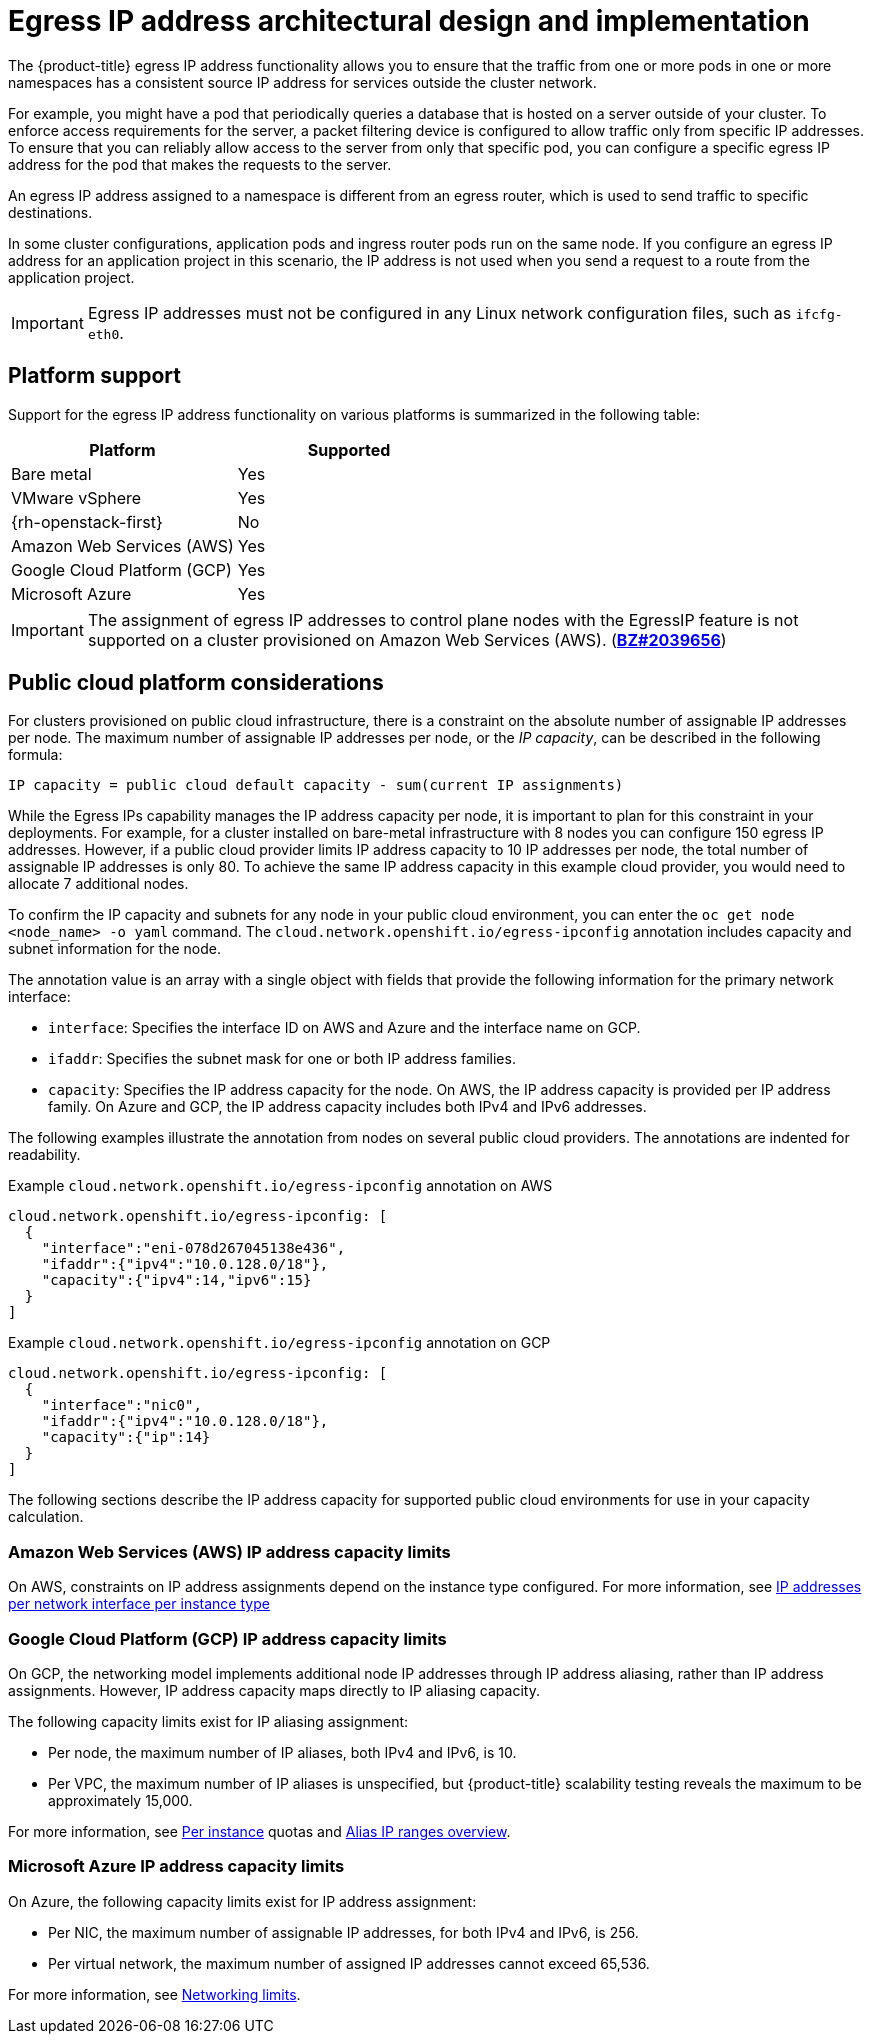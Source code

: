// Module included in the following assemblies:
//
// * networking/openshift_sdn/assigning-egress-ips.adoc
// * networking/ovn_kubernetes_network_provider/configuring-egress-ips-ovn.adoc

ifeval::["{context}" == "egress-ips"]
:openshift-sdn:
endif::[]
ifeval::["{context}" == "configuring-egress-ips-ovn"]
:ovn:
endif::[]

[id="nw-egress-ips-about_{context}"]
= Egress IP address architectural design and implementation

The {product-title} egress IP address functionality allows you to ensure that the traffic from one or more pods in one or more namespaces has a consistent source IP address for services outside the cluster network.

For example, you might have a pod that periodically queries a database that is hosted on a server outside of your cluster. To enforce access requirements for the server, a packet filtering device is configured to allow traffic only from specific IP addresses.
To ensure that you can reliably allow access to the server from only that specific pod, you can configure a specific egress IP address for the pod that makes the requests to the server.

An egress IP address assigned to a namespace is different from an egress router, which is used to send traffic to specific destinations.

In some cluster configurations, application pods and ingress router pods run on the same node. If you configure an egress IP address for an application project in this scenario, the IP address is not used when you send a request to a route from the application project.

ifdef::openshift-sdn[]
An egress IP address is implemented as an additional IP address on the primary network interface of a node and must be in the same subnet as the primary IP address of the node. The additional IP address must not be assigned to any other node in the cluster.
endif::openshift-sdn[]

[IMPORTANT]
====
Egress IP addresses must not be configured in any Linux network configuration files, such as `ifcfg-eth0`.
====

[id="nw-egress-ips-platform-support_{context}"]
== Platform support

Support for the egress IP address functionality on various platforms is summarized in the following table:

[cols="1,1",options="header"]
|===

| Platform | Supported

| Bare metal | Yes
| VMware vSphere | Yes
| {rh-openstack-first} | No
| Amazon Web Services (AWS) | Yes
| Google Cloud Platform (GCP) | Yes
| Microsoft Azure | Yes

|===

[IMPORTANT]
====
The assignment of egress IP addresses to control plane nodes with the EgressIP feature is not supported on a cluster provisioned on Amazon Web Services (AWS). (link:https://bugzilla.redhat.com/show_bug.cgi?id=2039656[*BZ#2039656*])
====

[id="nw-egress-ips-public-cloud-platform-considerations_{context}"]
== Public cloud platform considerations

For clusters provisioned on public cloud infrastructure, there is a constraint on the absolute number of assignable IP addresses per node. The maximum number of assignable IP addresses per node, or the _IP capacity_, can be described in the following formula:

[source,text]
----
IP capacity = public cloud default capacity - sum(current IP assignments)
----

While the Egress IPs capability manages the IP address capacity per node, it is important to plan for this constraint in your deployments. For example, for a cluster installed on bare-metal infrastructure with 8 nodes you can configure 150 egress IP addresses. However, if a public cloud provider limits IP address capacity to 10 IP addresses per node, the total number of assignable IP addresses is only 80. To achieve the same IP address capacity in this example cloud provider, you would need to allocate 7 additional nodes.

To confirm the IP capacity and subnets for any node in your public cloud environment, you can enter the `oc get node <node_name> -o yaml` command. The `cloud.network.openshift.io/egress-ipconfig` annotation includes capacity and subnet information for the node.

The annotation value is an array with a single object with fields that provide the following information for the primary network interface:

* `interface`: Specifies the interface ID on AWS and Azure and the interface name on GCP.
* `ifaddr`: Specifies the subnet mask for one or both IP address families.
* `capacity`: Specifies the IP address capacity for the node. On AWS, the IP address capacity is provided per IP address family. On Azure and GCP, the IP address capacity includes both IPv4 and IPv6 addresses.

The following examples illustrate the annotation from nodes on several public cloud providers. The annotations are indented for readability.

.Example `cloud.network.openshift.io/egress-ipconfig` annotation on AWS
[source,yaml]
----
cloud.network.openshift.io/egress-ipconfig: [
  {
    "interface":"eni-078d267045138e436",
    "ifaddr":{"ipv4":"10.0.128.0/18"},
    "capacity":{"ipv4":14,"ipv6":15}
  }
]
----

.Example `cloud.network.openshift.io/egress-ipconfig` annotation on GCP
[source,yaml]
----
cloud.network.openshift.io/egress-ipconfig: [
  {
    "interface":"nic0",
    "ifaddr":{"ipv4":"10.0.128.0/18"},
    "capacity":{"ip":14}
  }
]
----

The following sections describe the IP address capacity for supported public cloud environments for use in your capacity calculation.

[id="nw-egress-ips-capacity-aws_{context}"]
=== Amazon Web Services (AWS) IP address capacity limits

On AWS, constraints on IP address assignments depend on the instance type configured. For more information, see link:https://docs.aws.amazon.com/AWSEC2/latest/UserGuide/using-eni.html#AvailableIpPerENI[IP addresses per network interface per instance type]

[id="nw-egress-ips-capacity-gcp_{context}"]
=== Google Cloud Platform (GCP) IP address capacity limits

On GCP, the networking model implements additional node IP addresses through IP address aliasing, rather than IP address assignments. However, IP address capacity maps directly to IP aliasing capacity.

The following capacity limits exist for IP aliasing assignment:

- Per node, the maximum number of IP aliases, both IPv4 and IPv6, is 10.
- Per VPC, the maximum number of IP aliases is unspecified, but {product-title} scalability testing reveals the maximum to be approximately 15,000.

For more information, see link:https://cloud.google.com/vpc/docs/quota#per_instance[Per instance] quotas and link:https://cloud.google.com/vpc/docs/alias-ip[Alias IP ranges overview].

[id="nw-egress-ips-capacity-azure_{context}"]
=== Microsoft Azure IP address capacity limits

On Azure, the following capacity limits exist for IP address assignment:

- Per NIC, the maximum number of assignable IP addresses, for both IPv4 and IPv6, is 256.
- Per virtual network, the maximum number of assigned IP addresses cannot exceed 65,536.

For more information, see link:https://docs.microsoft.com/en-us/azure/azure-resource-manager/management/azure-subscription-service-limits?toc=/azure/virtual-network/toc.json#networking-limits[Networking limits].

ifdef::openshift-sdn[]
[id="nw-egress-ips-limitations_{context}"]
== Limitations

The following limitations apply when using egress IP addresses with the OpenShift SDN cluster network provider:

- You cannot use manually assigned and automatically assigned egress IP addresses on the same nodes.
- If you manually assign egress IP addresses from an IP address range, you must not make that range available for automatic IP assignment.
- You cannot share egress IP addresses across multiple namespaces using the OpenShift SDN egress IP address implementation.

If you need to share IP addresses across namespaces, the OVN-Kubernetes cluster network provider egress IP address implementation allows you to span IP addresses across multiple namespaces.

[NOTE]
====
If you use OpenShift SDN in multitenant mode, you cannot use egress IP addresses with any namespace that is joined to another namespace by the projects that are associated with them.
For example, if `project1` and `project2` are joined by running the `oc adm pod-network join-projects --to=project1 project2` command, neither project can use an egress IP address. For more information, see link:https://bugzilla.redhat.com/show_bug.cgi?id=1645577[BZ#1645577].
====
endif::openshift-sdn[]

ifdef::ovn[]
[id="nw-egress-ips-considerations_{context}"]
== Assignment of egress IPs to pods

To assign one or more egress IPs to a namespace or specific pods in a namespace, the following conditions must be satisfied:

- At least one node in your cluster must have the `k8s.ovn.org/egress-assignable: ""` label.
- An `EgressIP` object exists that defines one or more egress IP addresses to use as the source IP address for traffic leaving the cluster from pods in a namespace.

[IMPORTANT]
====
If you create `EgressIP` objects prior to labeling any nodes in your cluster for egress IP assignment, {product-title} might assign every egress IP address to the first node with the `k8s.ovn.org/egress-assignable: ""` label.

To ensure that egress IP addresses are widely distributed across nodes in the cluster, always apply the label to the nodes you intent to host the egress IP addresses before creating any `EgressIP` objects.
====

[id="nw-egress-ips-node-assignment_{context}"]
== Assignment of egress IPs to nodes

When creating an `EgressIP` object, the following conditions apply to nodes that are labeled with the `k8s.ovn.org/egress-assignable: ""` label:

- An egress IP address is never assigned to more than one node at a time.
- An egress IP address is equally balanced between available nodes that can host the egress IP address.
- If the `spec.EgressIPs` array in an `EgressIP` object specifies more than one IP address, the following conditions apply:
* No node will ever host more than one of the specified IP addresses.
* Traffic is balanced roughly equally between the specified IP addresses for a given namespace.
- If a node becomes unavailable, any egress IP addresses assigned to it are automatically reassigned, subject to the previously described conditions.

When a pod matches the selector for multiple `EgressIP` objects, there is no guarantee which of the egress IP addresses that are specified in the `EgressIP` objects is assigned as the egress IP address for the pod.

Additionally, if an `EgressIP` object specifies multiple egress IP addresses, there is no guarantee which of the egress IP addresses might be used. For example, if a pod matches a selector for an `EgressIP` object with two egress IP addresses, `10.10.20.1` and `10.10.20.2`, either might be used for each TCP connection or UDP conversation.

[id="nw-egress-ips-node-architecture_{context}"]
== Architectural diagram of an egress IP address configuration

The following diagram depicts an egress IP address configuration. The diagram describes four pods in two different namespaces running on three nodes in a cluster. The nodes are assigned IP addresses from the `192.168.126.0/18` CIDR block on the host network.

// Source: https://github.com/redhataccess/documentation-svg-assets/blob/master/for-web/121_OpenShift/121_OpenShift_engress_IP_Topology_1020.svg
image::nw-egress-ips-diagram.svg[Architectural diagram for the egress IP feature.]

Both Node 1 and Node 3 are labeled with `k8s.ovn.org/egress-assignable: ""` and thus available for the assignment of egress IP addresses.

The dashed lines in the diagram depict the traffic flow from pod1, pod2, and pod3 traveling through the pod network to egress the cluster from Node 1 and Node 3. When an external service receives traffic from any of the pods selected by the example `EgressIP` object, the source IP address is either `192.168.126.10` or `192.168.126.102`. The traffic is balanced roughly equally between these two nodes.

The following resources from the diagram are illustrated in detail:

`Namespace` objects::
+
--
The namespaces are defined in the following manifest:

.Namespace objects
[source,yaml]
----
apiVersion: v1
kind: Namespace
metadata:
  name: namespace1
  labels:
    env: prod
---
apiVersion: v1
kind: Namespace
metadata:
  name: namespace2
  labels:
    env: prod
----
--

`EgressIP` object::
+
--
The following `EgressIP` object describes a configuration that selects all pods in any namespace with the `env` label set to `prod`. The egress IP addresses for the selected pods are `192.168.126.10` and `192.168.126.102`.

.`EgressIP` object
[source,yaml]
----
apiVersion: k8s.ovn.org/v1
kind: EgressIP
metadata:
  name: egressips-prod
spec:
  egressIPs:
  - 192.168.126.10
  - 192.168.126.102
  namespaceSelector:
    matchLabels:
      env: prod
status:
  assignments:
  - node: node1
    egressIP: 192.168.126.10
  - node: node3
    egressIP: 192.168.126.102
----

For the configuration in the previous example, {product-title} assigns both egress IP addresses to the available nodes. The `status` field reflects whether and where the egress IP addresses are assigned.
--
endif::ovn[]

ifdef::openshift-sdn[]
[id="automatic-manual-assignment-approaches"]
== IP address assignment approaches

You can assign egress IP addresses to namespaces by setting the `egressIPs` parameter of the `NetNamespace` object. After an egress IP address is associated with a project, OpenShift SDN allows you to assign egress IP addresses to hosts in two ways:

* In the _automatically assigned_ approach, an egress IP address range is assigned to a node.
* In the _manually assigned_ approach, a list of one or more egress IP address is assigned to a node.

Namespaces that request an egress IP address are matched with nodes that can host those egress IP addresses, and then the egress IP addresses are assigned to those nodes.
If the `egressIPs` parameter is set on a `NetNamespace` object, but no node hosts that egress IP address, then egress traffic from the namespace will be dropped.

High availability of nodes is automatic.
If a node that hosts an egress IP address is unreachable and there are nodes that are able to host that egress IP address, then the egress IP address will move to a new node.
When the unreachable node comes back online, the egress IP address automatically moves to balance egress IP addresses across nodes.

[id="considerations-automatic-egress-ips"]
=== Considerations when using automatically assigned egress IP addresses

When using the automatic assignment approach for egress IP addresses the following considerations apply:

- You set the `egressCIDRs` parameter of each node's `HostSubnet` resource to indicate the range of egress IP addresses that can be hosted by a node.
{product-title} sets the `egressIPs` parameter of the `HostSubnet` resource based on the IP address range you specify.

If the node hosting the namespace's egress IP address is unreachable, {product-title} will reassign the egress IP address to another node with a compatible egress IP address range.
The automatic assignment approach works best for clusters installed in environments with flexibility in associating additional IP addresses with nodes.

[id="considerations-manual-egress-ips"]
=== Considerations when using manually assigned egress IP addresses

This approach allows you to control which nodes can host an egress IP address.

[NOTE]
====
If your cluster is installed on public cloud infrastructure, you must ensure that each node that you assign egress IP addresses to has sufficient spare capacity to host the IP addresses. For more information, see "Platform considerations" in a previous section.
====

When using the manual assignment approach for egress IP addresses the following considerations apply:

- You set the `egressIPs` parameter of each node's `HostSubnet` resource to indicate the IP addresses that can be hosted by a node.
- Multiple egress IP addresses per namespace are supported.

If a namespace has multiple egress IP addresses and those addresses are hosted on multiple nodes, the following additional considerations apply:

- If a pod is on a node that is hosting an egress IP address, that pod always uses the egress IP address on the node.
- If a pod is not on a node that is hosting an egress IP address, that pod uses an egress IP address at random.
endif::openshift-sdn[]

ifdef::openshift-sdn[]
:!openshift-sdn:
endif::openshift-sdn[]
ifdef::ovn[]
:!ovn:
endif::ovn[]
